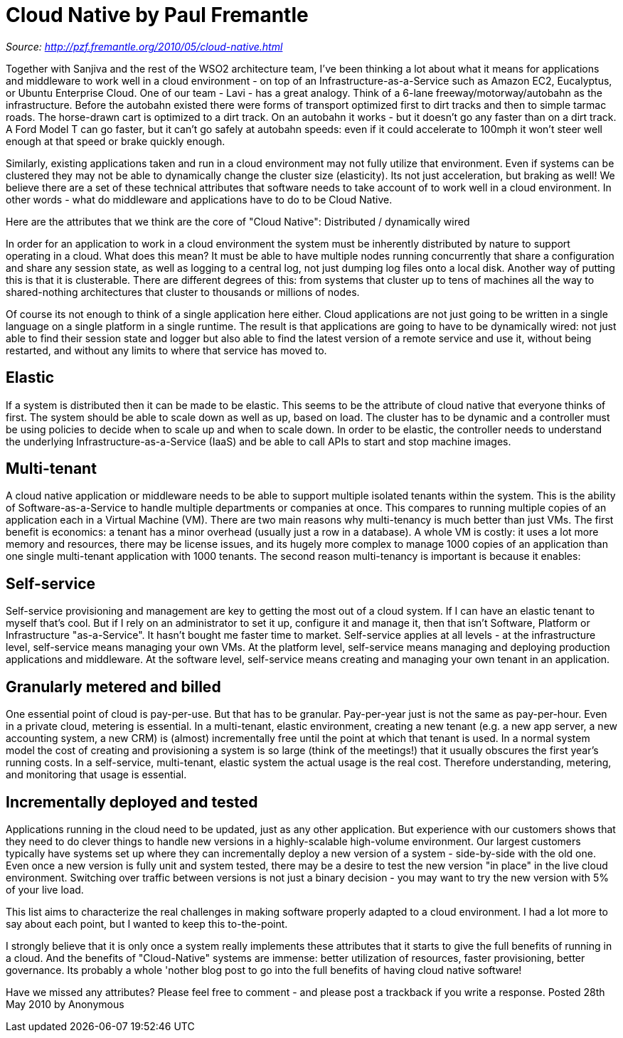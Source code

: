 = Cloud Native by Paul Fremantle
:figures: 01-system-design/architecture/cloud-native/articles/article01

_Source: http://pzf.fremantle.org/2010/05/cloud-native.html_

Together with Sanjiva and the rest of the WSO2 architecture team, I've been thinking a lot about what it means for applications and middleware to work well in a cloud environment - on top of an Infrastructure-as-a-Service such as Amazon EC2, Eucalyptus, or Ubuntu Enterprise Cloud.
One of our team - Lavi - has a great analogy. Think of a 6-lane freeway/motorway/autobahn as the infrastructure. Before the autobahn existed there were forms of transport optimized first to dirt tracks and then to simple tarmac roads. The horse-drawn cart is optimized to a dirt track. On an autobahn it works - but it doesn't go any faster than on a dirt track. A Ford Model T can go faster, but it can't go safely at autobahn speeds: even if it could accelerate to 100mph it won't steer well enough at that speed or brake quickly enough.

Similarly, existing applications taken and run in a cloud environment may not fully utilize that environment. Even if systems can be clustered they may not be able to dynamically change the cluster size (elasticity). Its not just acceleration, but braking as well! We believe there are a set of these technical attributes that software needs to take account of to work well in a cloud environment. In other words - what do middleware and applications have to do to be Cloud Native.

Here are the attributes that we think are the core of "Cloud Native":
Distributed / dynamically wired

In order for an application to work in a cloud environment the system must be inherently distributed by nature to support operating in a cloud. What does this mean? It must be able to have multiple nodes running concurrently that share a configuration and share any session state, as well as logging to a central log, not just dumping log files onto a local disk. Another way of putting this is that it is clusterable. There are different degrees of this: from systems that cluster up to tens of machines all the way to shared-nothing architectures that cluster to thousands or millions of nodes.

Of course its not enough to think of a single application here either. Cloud applications are not just going to be written in a single language on a single platform in a single runtime. The result is that applications are going to have to be dynamically wired: not just able to find their session state and logger but also able to find the latest version of a remote service and use it, without being restarted, and without any limits to where that service has moved to.

== Elastic

If a system is distributed then it can be made to be elastic. This seems to be the attribute of cloud native that everyone thinks of first. The system should be able to scale down as well as up, based on load. The cluster has to be dynamic and a controller must be using policies to decide when to scale up and when to scale down. In order to be elastic, the controller needs to understand the underlying Infrastructure-as-a-Service (IaaS) and be able to call APIs to start and stop machine images.

== Multi-tenant

A cloud native application or middleware needs to be able to support multiple isolated tenants within the system. This is the ability of Software-as-a-Service to handle multiple departments or companies at once. This compares to running multiple copies of an application each in a Virtual Machine (VM). There are two main reasons why multi-tenancy is much better than just VMs. The first benefit is economics: a tenant has a minor overhead (usually just a row in a database). A whole VM is costly: it uses a lot more memory and resources, there may be license issues, and its hugely more complex to manage 1000 copies of an application than one single multi-tenant application with 1000 tenants. The second reason multi-tenancy is important is because it enables:

== Self-service

Self-service provisioning and management are key to getting the most out of a cloud system. If I can have an elastic tenant to myself that's cool. But if I rely on an administrator to set it up, configure it and manage it, then that isn't Software, Platform or Infrastructure "as-a-Service". It hasn't bought me faster time to market. Self-service applies at all levels - at the infrastructure level, self-service means managing your own VMs. At the platform level, self-service means managing and deploying production applications and middleware. At the software level, self-service means creating and managing your own tenant in an application.

== Granularly metered and billed

One essential point of cloud is pay-per-use. But that has to be granular. Pay-per-year just is not the same as pay-per-hour. Even in a private cloud, metering is essential. In a multi-tenant, elastic environment, creating a new tenant (e.g. a new app server, a new accounting system, a new CRM) is (almost) incrementally free until the point at which that tenant is used. In a normal system model the cost of creating and provisioning a system is so large (think of the meetings!) that it usually obscures the first year's running costs. In a self-service, multi-tenant, elastic system the actual usage is the real cost. Therefore understanding, metering, and monitoring that usage is essential.

== Incrementally deployed and tested

Applications running in the cloud need to be updated, just as any other application. But experience with our customers shows that they need to do clever things to handle new versions in a highly-scalable high-volume environment. Our largest customers typically have systems set up where they can incrementally deploy a new version of a system - side-by-side with the old one. Even once a new version is fully unit and system tested, there may be a desire to test the new version "in place" in the live cloud environment. Switching over traffic between versions is not just a binary decision - you may want to try the new version with 5% of your live load.

This list aims to characterize the real challenges in making software properly adapted to a cloud environment. I had a lot more to say about each point, but I wanted to keep this to-the-point.

I strongly believe that it is only once a system really implements these attributes that it starts to give the full benefits of running in a cloud. And the benefits of "Cloud-Native" systems are immense: better utilization of resources, faster provisioning, better governance. Its probably a whole 'nother blog post to go into the full benefits of having cloud native software!

Have we missed any attributes? Please feel free to comment - and please post a trackback if you write a response.
Posted 28th May 2010 by Anonymous
